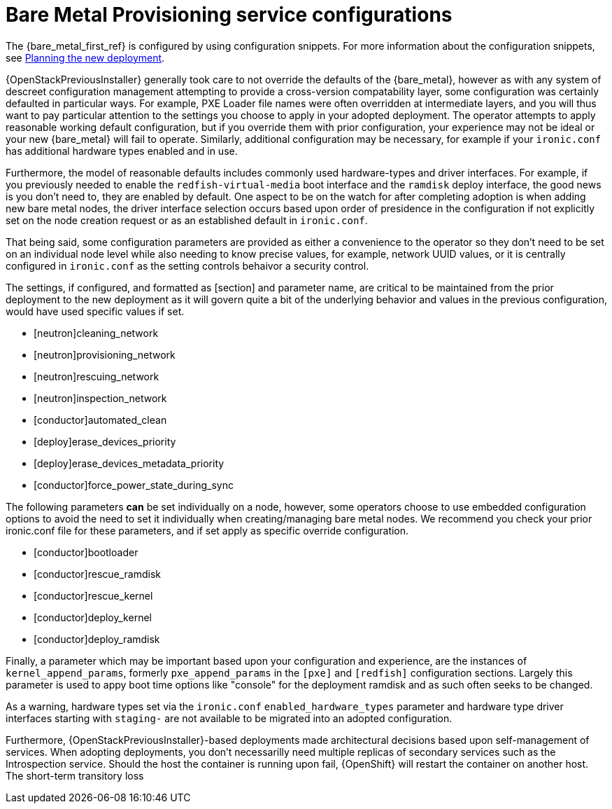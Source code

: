 [id="con_bare-metal-provisioning-service-configurations_{context}"]

//Check xrefs

= Bare Metal Provisioning service configurations

The {bare_metal_first_ref} is configured by using configuration snippets. For more information about the configuration snippets, see xref:planning-the-new-deployment_planning[Planning the new deployment]. 
//kgilliga: Note to self: This xref does not work in the preview. Need to revisit.

{OpenStackPreviousInstaller} generally took care to not override the defaults of the {bare_metal}, however as with any system of descreet configuration management attempting to provide a cross-version compatability layer, some configuration was certainly defaulted in particular ways. For example, PXE Loader file names were often overridden at intermediate layers, and you will thus want to pay particular attention to the settings you choose to apply in your adopted deployment. The operator attempts to apply reasonable working default configuration, but if you override them with prior configuration, your experience may not be ideal or your new {bare_metal} will fail to operate. Similarly, additional configuration may be necessary, for example
if your `ironic.conf` has additional hardware types enabled and in use.

Furthermore, the model of reasonable defaults includes commonly used hardware-types and driver interfaces. For example, if you previously needed to enable the `redfish-virtual-media` boot interface and the `ramdisk` deploy interface, the good news is you don't need to, they are enabled by default. One aspect to be on the watch for after completing adoption is when adding new bare metal nodes, the driver interface selection occurs based upon order of presidence in the configuration if not explicitly set on the node creation request or as an established default in `ironic.conf`.

That being said, some configuration parameters are provided as either a convenience to the operator so they don't need to be set on an individual node level while also needing to know precise values, for example, network UUID values, or it is centrally configured in `ironic.conf` as the setting controls behaivor a security control.

The settings, if configured, and formatted as [section] and parameter name, are critical to be maintained from the prior deployment to the new deployment as it will govern quite a bit of the underlying behavior and values in the previous configuration, would have used specific values if
set.

* [neutron]cleaning_network
* [neutron]provisioning_network
* [neutron]rescuing_network
* [neutron]inspection_network
* [conductor]automated_clean
* [deploy]erase_devices_priority
* [deploy]erase_devices_metadata_priority
* [conductor]force_power_state_during_sync
// FIXME: The setting above likely should be True by default in deployments, but would have been *false* by defaults on prior underclouds.

The following parameters *can* be set individually on a node, however, some operators choose to use embedded configuration options to avoid the need to set it individually when creating/managing bare metal nodes. We recommend you check your prior ironic.conf file for these parameters, and if set apply as specific override configuration.

* [conductor]bootloader
* [conductor]rescue_ramdisk
* [conductor]rescue_kernel
* [conductor]deploy_kernel
* [conductor]deploy_ramdisk

Finally, a parameter which may be important based upon your configuration and experience, are the instances of `kernel_append_params`, formerly `pxe_append_params` in the `[pxe]` and `[redfish]` configuration sections. Largely this parameter is used to appy boot time options like "console" for the deployment ramdisk and as such often seeks to be changed.

// TODO:
// Conductor Groups?!

As a warning, hardware types set via the `ironic.conf` `enabled_hardware_types` parameter and hardware type driver interfaces starting with `staging-` are not available to be migrated into an adopted configuration.

Furthermore, {OpenStackPreviousInstaller}-based deployments made architectural decisions based upon self-management of services. When adopting deployments, you don't necessarilly need multiple replicas of secondary services such as the Introspection service. Should the host the container is running upon fail, {OpenShift} will restart the container on another host. The short-term transitory loss 
//kgilliga: This last sentence trails off.